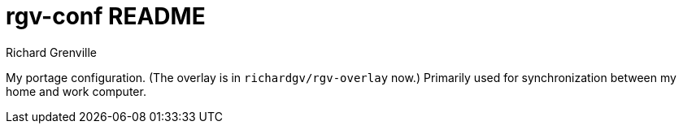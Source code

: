 rgv-conf README
===============
Richard Grenville

My portage configuration. (The overlay is in `richardgv/rgv-overlay` now.) Primarily used for synchronization between my home and work computer.

